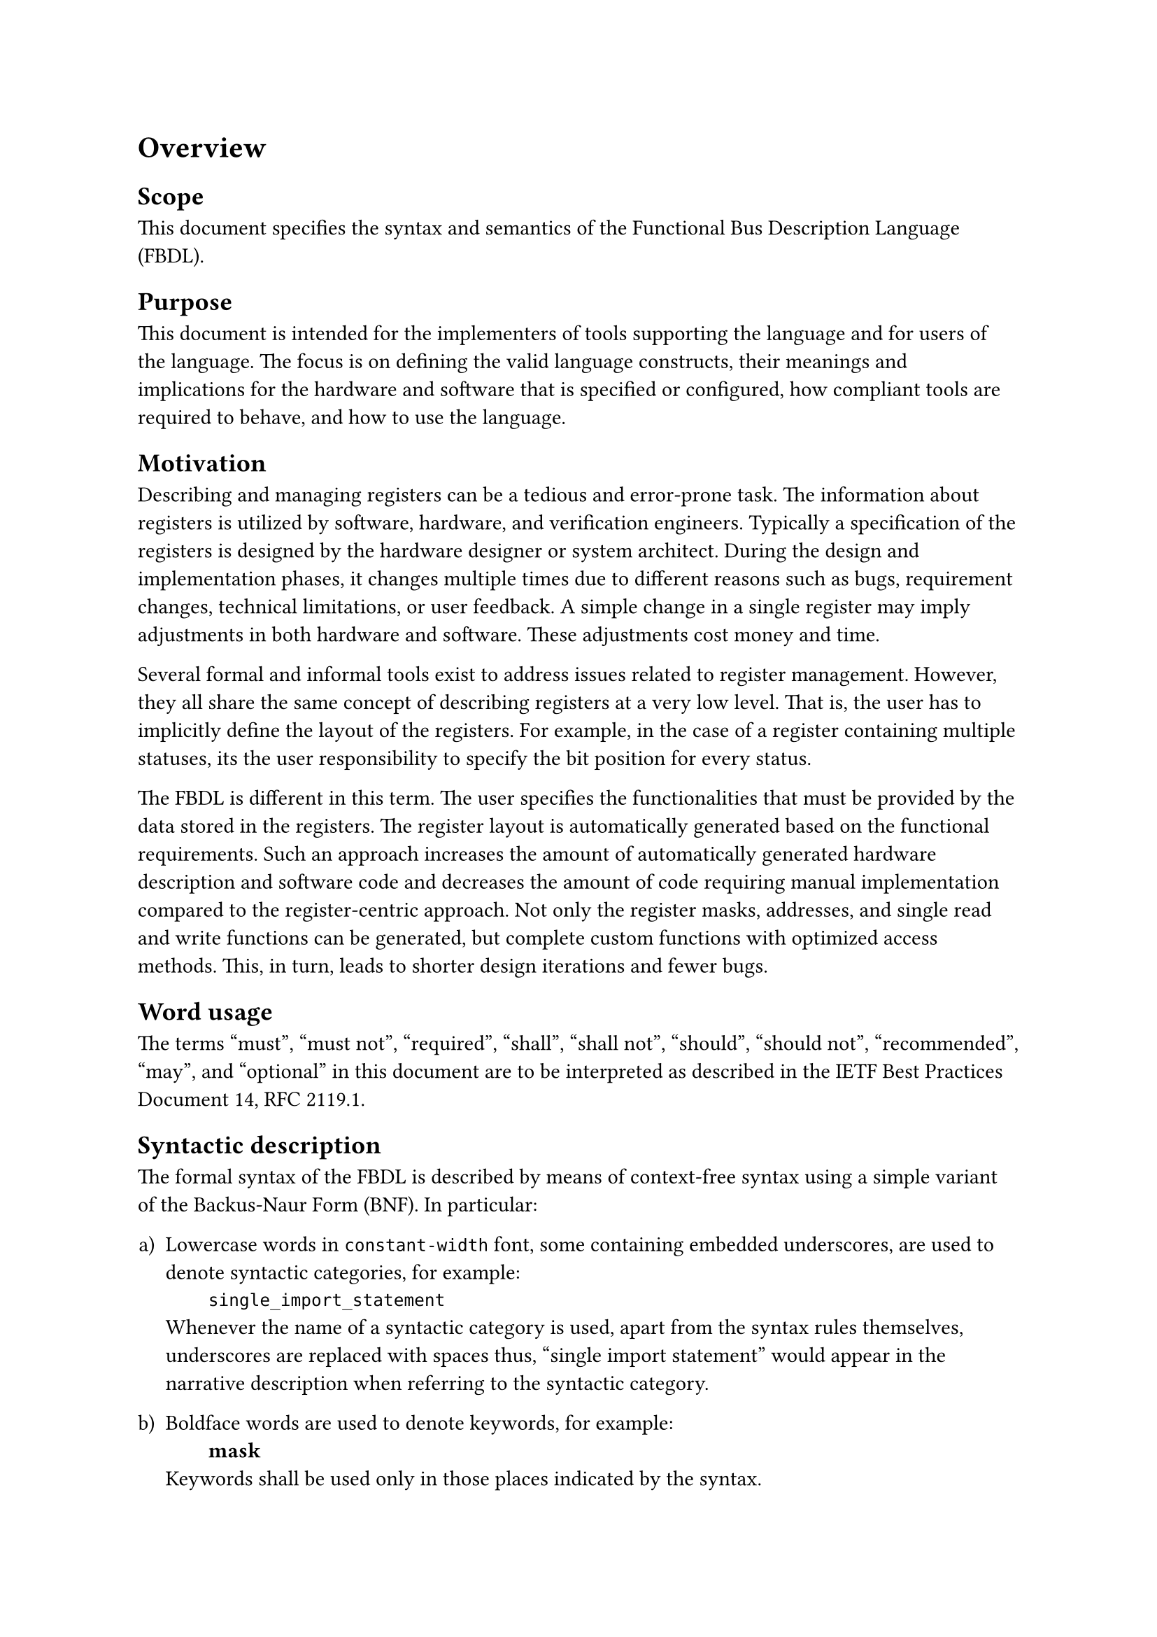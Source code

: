 = Overview

== Scope

This document specifies the syntax and semantics of the Functional Bus Description Language (FBDL).

== Purpose

This document is intended for the implementers of tools supporting the language and for users of the language.
The focus is on defining the valid language constructs, their meanings and implications for the hardware and software that is specified or configured, how compliant tools are required to behave, and how to use the language.

== Motivation

Describing and managing registers can be a tedious and error-prone task.
The information about registers is utilized by software, hardware, and verification engineers.
Typically a specification of the registers is designed by the hardware designer or system architect.
During the design and implementation phases, it changes multiple times due to different reasons such as bugs, requirement changes, technical limitations, or user feedback.
A simple change in a single register may imply adjustments in both hardware and software.
These adjustments cost money and time.

Several formal and informal tools exist to address issues related to register management.
However, they all share the same concept of describing registers at a very low level.
That is, the user has to implicitly define the layout of the registers.
For example, in the case of a register containing multiple statuses, its the user responsibility to specify the bit position for every status.

The FBDL is different in this term.
The user specifies the functionalities that must be provided by the data stored in the registers.
The register layout is automatically generated based on the functional requirements.
Such an approach increases the amount of automatically generated hardware description and software code and decreases the amount of code requiring manual implementation compared to the register-centric approach.
Not only the register masks, addresses, and single read and write functions can be generated, but complete custom functions with optimized access methods.
This, in turn, leads to shorter design iterations and fewer bugs.

== Word usage

The terms #quote[must], #quote[must not], #quote[required], #quote[shall], #quote[shall not], #quote[should], #quote[should not], #quote[recommended], #quote[may], and #quote[optional] in this document are to be interpreted as described in the IETF Best Practices Document 14, RFC 2119.1.

== Syntactic description

The formal syntax of the FBDL is described by means of context-free syntax using a simple variant of the Backus-Naur Form (BNF).
In particular:

#set enum(numbering: "a)")

+ Lowercase words in `constant-width` font, some containing embedded underscores, are used to denote syntactic categories, for example: \
  #h(2em) `single_import_statement` \
  Whenever the name of a syntactic category is used, apart from the syntax rules themselves, underscores are replaced with spaces thus, "single import statement" would appear in the narrative description when referring to the syntactic category.
  
+ Boldface words are used to denote keywords, for example: \
  #h(2em) *mask* \
  Keywords shall be used only in those places indicated by the syntax.

+ A production consists of a left-hand side, the symbol #quote[::=] (which is read as can be replaced by), and a right-hand side.
  The left-hand side of a production is always a syntactic category, the right-hand side is a replacement rule.
  The meaning of a production is a textual-replacement rule.
  Any occurrence of the left-hand side may be replaced by an instance of the right-hand side.

+ A vertical bar ( | ) separates alternative items on the right-hand side of a production unless it occurs immediately after an opening brace, in which case it stands for itself, for example: \
  #h(2em) `decimal_digit ::= zero_digit | non_zero_decimal_digit` \
  #h(2em) `choices ::= choice { | choice }` \
  In the first instance, an occurrence of decimal digit can be replaced by either zero digit or non zero decimal digit.
  In the second case, "choices" can be replaced by a list of "choice", separated by vertical bars, see item f) for the meaning of braces.

+ Square brackets [ ] enclose optional items on the right-hand side of a production.
  Note, however, sometimes square brackets in the right-hand side of the production are part of the syntax.
  In such cases bold font is used.

+ Braces { } enclose a repeated item or items on the right-hand side of a production.
  The items may appear zero or more times.

+ The term _declared identifier_ is used for any occurrence of an identifier that already denotes some declared item (declared by a user or by specification, for example, built-in function name).

